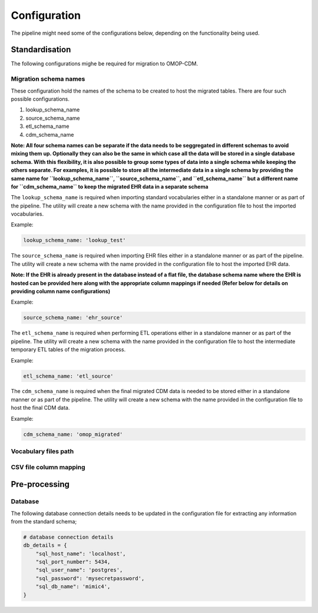 Configuration
=============

The pipeline might need some of the configurations below, depending on the functionality being used.


Standardisation
--------------

The following configurations mighe be required for migration to OMOP-CDM.


Migration schema names
~~~~~~~~~~~~~~~~~~~~~~

These configuration hold the names of the schema to be created to host the migrated tables. There are four such possible configurations.

1. lookup_schema_name
2. source_schema_name
3. etl_schema_name
4. cdm_schema_name

**Note: All four schema names can be separate if the data needs to be seggregated in different schemas to avoid mixing them up. Optionally they can also be the same in which case all the data will be stored in a single database schema. With this flexibility, it is also possible to group some types of data into a single schema while keeping the others separate. For examples, it is possible to store all the intermediate data in a single schema by providing the same name for ``lookup_schema_name``, ``source_schema_name``, and ``etl_schema_name`` but a different name for ``cdm_schema_name`` to keep the migrated EHR data in a separate schema**

The ``lookup_schema_name`` is required when importing standard vocabularies either in a standalone manner or as part of the pipeline. The utility will create a new schema with the name provided in the configuration file to host the imported vocabularies.

Example:

.. code-block:: json

    lookup_schema_name: 'lookup_test'

The ``source_schema_name`` is required when importing EHR files either in a standalone manner or as part of the pipeline. The utility will create a new schema with the name provided in the configuration file to host the imported EHR data.

**Note: If the EHR is already present in the database instead of a flat file, the database schema name where the EHR is hosted can be provided here along with the appropriate column mappings if needed (Refer below for details on providing column name configurations)**

Example:

.. code-block:: json

    source_schema_name: 'ehr_source'

The ``etl_schema_name`` is required when performing ETL operations either in a standalone manner or as part of the pipeline. The utility will create a new schema with the name provided in the configuration file to host the intermediate temporary ETL tables of the migration process.

Example:

.. code-block:: json

    etl_schema_name: 'etl_source'

The ``cdm_schema_name`` is required when the final migrated CDM data is needed to be stored either in a standalone manner or as part of the pipeline. The utility will create a new schema with the name provided in the configuration file to host the final CDM data.

Example:

.. code-block:: json

    cdm_schema_name: 'omop_migrated'


Vocabulary files path
~~~~~~~~~~~~~~~~~~~~~


CSV file column mapping
~~~~~~~~~~~~~~~~~~~~~~~


Pre-processing
--------------


Database
~~~~~~~~

The following database connection details needs to be updated in the configuration file for extracting any information from the standard schema;

.. code-block:: json

    # database connection details
    db_details = {
        "sql_host_name": 'localhost',
        "sql_port_number": 5434,
        "sql_user_name": 'postgres',
        "sql_password": 'mysecretpassword',
        "sql_db_name": 'mimic4',
    }
